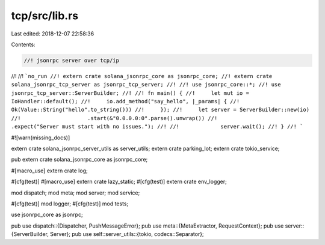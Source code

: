tcp/src/lib.rs
==============

Last edited: 2018-12-07 22:58:36

Contents:

.. code-block:: rs

    //! jsonrpc server over tcp/ip
//!
//! ```no_run
//! extern crate solana_jsonrpc_core as jsonrpc_core;
//! extern crate solana_jsonrpc_tcp_server as jsonrpc_tcp_server;
//!
//! use jsonrpc_core::*;
//! use jsonrpc_tcp_server::ServerBuilder;
//!
//! fn main() {
//! 	let mut io = IoHandler::default();
//! 	io.add_method("say_hello", |_params| {
//! 		Ok(Value::String("hello".to_string()))
//! 	});
//! 	let server = ServerBuilder::new(io)
//!			.start(&"0.0.0.0:0".parse().unwrap())
//!			.expect("Server must start with no issues.");
//!
//!		server.wait();
//! }
//! ```

#![warn(missing_docs)]

extern crate solana_jsonrpc_server_utils as server_utils;
extern crate parking_lot;
extern crate tokio_service;

pub extern crate solana_jsonrpc_core as jsonrpc_core;

#[macro_use] extern crate log;

#[cfg(test)] #[macro_use] extern crate lazy_static;
#[cfg(test)] extern crate env_logger;

mod dispatch;
mod meta;
mod server;
mod service;

#[cfg(test)] mod logger;
#[cfg(test)] mod tests;

use jsonrpc_core as jsonrpc;

pub use dispatch::{Dispatcher, PushMessageError};
pub use meta::{MetaExtractor, RequestContext};
pub use server::{ServerBuilder, Server};
pub use self::server_utils::{tokio, codecs::Separator};


